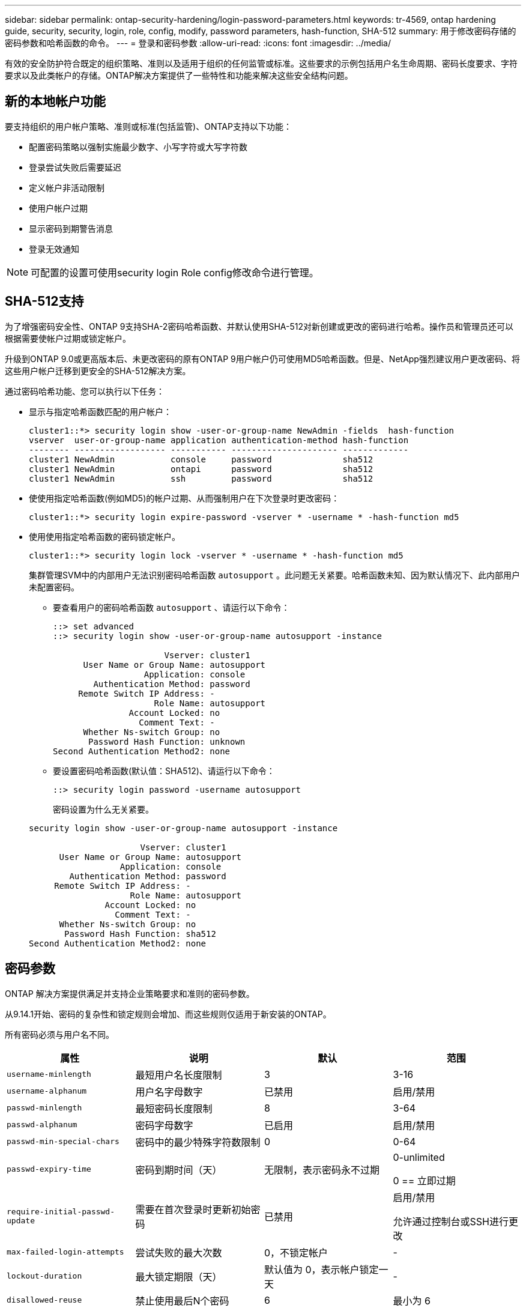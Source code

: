 ---
sidebar: sidebar 
permalink: ontap-security-hardening/login-password-parameters.html 
keywords: tr-4569, ontap hardening guide, security, security, login, role, config, modify, password parameters, hash-function, SHA-512 
summary: 用于修改密码存储的密码参数和哈希函数的命令。 
---
= 登录和密码参数
:allow-uri-read: 
:icons: font
:imagesdir: ../media/


[role="lead"]
有效的安全防护符合既定的组织策略、准则以及适用于组织的任何监管或标准。这些要求的示例包括用户名生命周期、密码长度要求、字符要求以及此类帐户的存储。ONTAP解决方案提供了一些特性和功能来解决这些安全结构问题。



== 新的本地帐户功能

要支持组织的用户帐户策略、准则或标准(包括监管)、ONTAP支持以下功能：

* 配置密码策略以强制实施最少数字、小写字符或大写字符数
* 登录尝试失败后需要延迟
* 定义帐户非活动限制
* 使用户帐户过期
* 显示密码到期警告消息
* 登录无效通知



NOTE: 可配置的设置可使用security login Role config修改命令进行管理。



== SHA-512支持

为了增强密码安全性、ONTAP 9支持SHA-2密码哈希函数、并默认使用SHA-512对新创建或更改的密码进行哈希。操作员和管理员还可以根据需要使帐户过期或锁定帐户。

升级到ONTAP 9.0或更高版本后、未更改密码的原有ONTAP 9用户帐户仍可使用MD5哈希函数。但是、NetApp强烈建议用户更改密码、将这些用户帐户迁移到更安全的SHA-512解决方案。

通过密码哈希功能、您可以执行以下任务：

* 显示与指定哈希函数匹配的用户帐户：
+
[listing]
----
cluster1::*> security login show -user-or-group-name NewAdmin -fields  hash-function
vserver  user-or-group-name application authentication-method hash-function
-------- ------------------ ----------- --------------------- -------------
cluster1 NewAdmin           console     password              sha512
cluster1 NewAdmin           ontapi      password              sha512
cluster1 NewAdmin           ssh         password              sha512

----
* 使使用指定哈希函数(例如MD5)的帐户过期、从而强制用户在下次登录时更改密码：
+
[listing]
----
cluster1::*> security login expire-password -vserver * -username * -hash-function md5
----
* 使用使用指定哈希函数的密码锁定帐户。
+
[listing]
----
cluster1::*> security login lock -vserver * -username * -hash-function md5
----
+
集群管理SVM中的内部用户无法识别密码哈希函数 `autosupport` 。此问题无关紧要。哈希函数未知、因为默认情况下、此内部用户未配置密码。

+
** 要查看用户的密码哈希函数 `autosupport` 、请运行以下命令：
+
[listing]
----
::> set advanced
::> security login show -user-or-group-name autosupport -instance

                      Vserver: cluster1
      User Name or Group Name: autosupport
                  Application: console
        Authentication Method: password
     Remote Switch IP Address: -
                    Role Name: autosupport
               Account Locked: no
                 Comment Text: -
      Whether Ns-switch Group: no
       Password Hash Function: unknown
Second Authentication Method2: none
----
** 要设置密码哈希函数(默认值：SHA512)、请运行以下命令：
+
[listing]
----
::> security login password -username autosupport
----
+
密码设置为什么无关紧要。

+
[listing]
----
security login show -user-or-group-name autosupport -instance

                      Vserver: cluster1
      User Name or Group Name: autosupport
                  Application: console
        Authentication Method: password
     Remote Switch IP Address: -
                    Role Name: autosupport
               Account Locked: no
                 Comment Text: -
      Whether Ns-switch Group: no
       Password Hash Function: sha512
Second Authentication Method2: none
----






== 密码参数

ONTAP 解决方案提供满足并支持企业策略要求和准则的密码参数。

从9.14.1开始、密码的复杂性和锁定规则会增加、而这些规则仅适用于新安装的ONTAP。

所有密码必须与用户名不同。

|===
| 属性 | 说明 | 默认 | 范围 


| `username-minlength` | 最短用户名长度限制 | 3 | 3-16 


| `username-alphanum` | 用户名字母数字 | 已禁用 | 启用/禁用 


| `passwd-minlength` | 最短密码长度限制 | 8 | 3-64 


| `passwd-alphanum` | 密码字母数字 | 已启用 | 启用/禁用 


| `passwd-min-special-chars` | 密码中的最少特殊字符数限制 | 0 | 0-64 


| `passwd-expiry-time` | 密码到期时间（天） | 无限制，表示密码永不过期  a| 
0-unlimited

0 == 立即过期



| `require-initial-passwd-update` | 需要在首次登录时更新初始密码 | 已禁用  a| 
启用/禁用

允许通过控制台或SSH进行更改



| `max-failed-login-attempts` | 尝试失败的最大次数 | 0，不锁定帐户 | - 


| `lockout-duration` | 最大锁定期限（天） | 默认值为 0，表示帐户锁定一天 | - 


| `disallowed-reuse` | 禁止使用最后N个密码 | 6 | 最小为 6 


| `change-delay` | 密码更改之间的延迟（天） | 0 | - 


| `delay-after-failed-login` | 每次登录尝试失败后的延迟（秒） | 4 | - 


| `passwd-min-lowercase-chars` | 密码中的最少小写字母字符数限制 | 0，表示不需要小写字母字符 | 0-64 


| `passwd-min-uppercase-chars` | 最少大写字母字符数限制 | 0，表示不需要大写字母字符 | 0-64 


| `passwd-min-digits` | 密码中的最小数字字符数限制 | 0，表示不需要数字字符 | 0-64 


| `passwd-expiry-warn-time` | 在帐户到期之前显示警告消息（天） | 无限制，表示从不发出密码过期警告 | 0，表示每次成功登录时均提醒用户密码即将过期 


| `account-expiry-time` | 帐户将在N天后过期 | 无限制，表示帐户永不过期 | 帐户到期时间必须大于帐户非活动限制 


| `account-inactive-limit` | 帐户过期之前处于非活动状态的最大持续时间（天） | 无限制，表示非活动帐户永不过期 | 帐户非活动限制必须小于帐户到期时间 
|===
.示例
[listing]
----
cluster1::*> security login role config show -vserver cluster1 -role admin

                                          Vserver: cluster1
                                        Role Name: admin
                 Minimum Username Length Required: 3
                           Username Alpha-Numeric: disabled
                 Minimum Password Length Required: 8
                           Password Alpha-Numeric: enabled
Minimum Number of Special Characters Required in the Password: 0
                       Password Expires In (Days): unlimited
   Require Initial Password Update on First Login: disabled
                Maximum Number of Failed Attempts: 0
                    Maximum Lockout Period (Days): 0
                      Disallow Last 'N' Passwords: 6
            Delay Between Password Changes (Days): 0
     Delay after Each Failed Login Attempt (Secs): 4
Minimum Number of Lowercase Alphabetic Characters Required in the Password: 0
Minimum Number of Uppercase Alphabetic Characters Required in the Password: 0
Minimum Number of Digits Required in the Password: 0
Display Warning Message Days Prior to Password Expiry (Days): unlimited
                        Account Expires in (Days): unlimited
Maximum Duration of Inactivity before Account Expiration (Days): unlimited

----